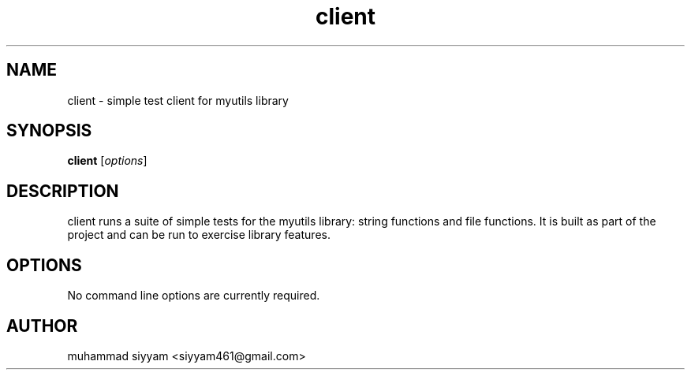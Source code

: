 .\" Manpage for client (section 1)
.TH client 1 "October 2025" "client 0.1"
.SH NAME
client \- simple test client for myutils library

.SH SYNOPSIS
.B client
.RI [ options ]

.SH DESCRIPTION
client runs a suite of simple tests for the myutils library: string functions and file functions.
It is built as part of the project and can be run to exercise library features.

.SH OPTIONS
No command line options are currently required.

.SH AUTHOR
muhammad siyyam <siyyam461@gmail.com>
